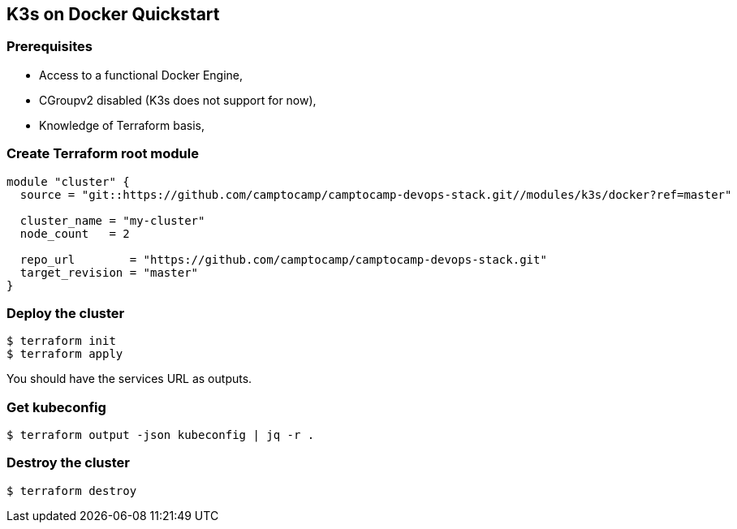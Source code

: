 == K3s on Docker Quickstart

=== Prerequisites

- Access to a functional Docker Engine,
- CGroupv2 disabled (K3s does not support for now),
- Knowledge of Terraform basis,

=== Create Terraform root module

```hcl
module "cluster" {
  source = "git::https://github.com/camptocamp/camptocamp-devops-stack.git//modules/k3s/docker?ref=master"

  cluster_name = "my-cluster"
  node_count   = 2

  repo_url        = "https://github.com/camptocamp/camptocamp-devops-stack.git"
  target_revision = "master"
}
```

=== Deploy the cluster

```shell
$ terraform init
$ terraform apply
```

You should have the services URL as outputs.

=== Get kubeconfig

```shell
$ terraform output -json kubeconfig | jq -r .
```

=== Destroy the cluster

```shell
$ terraform destroy
```
